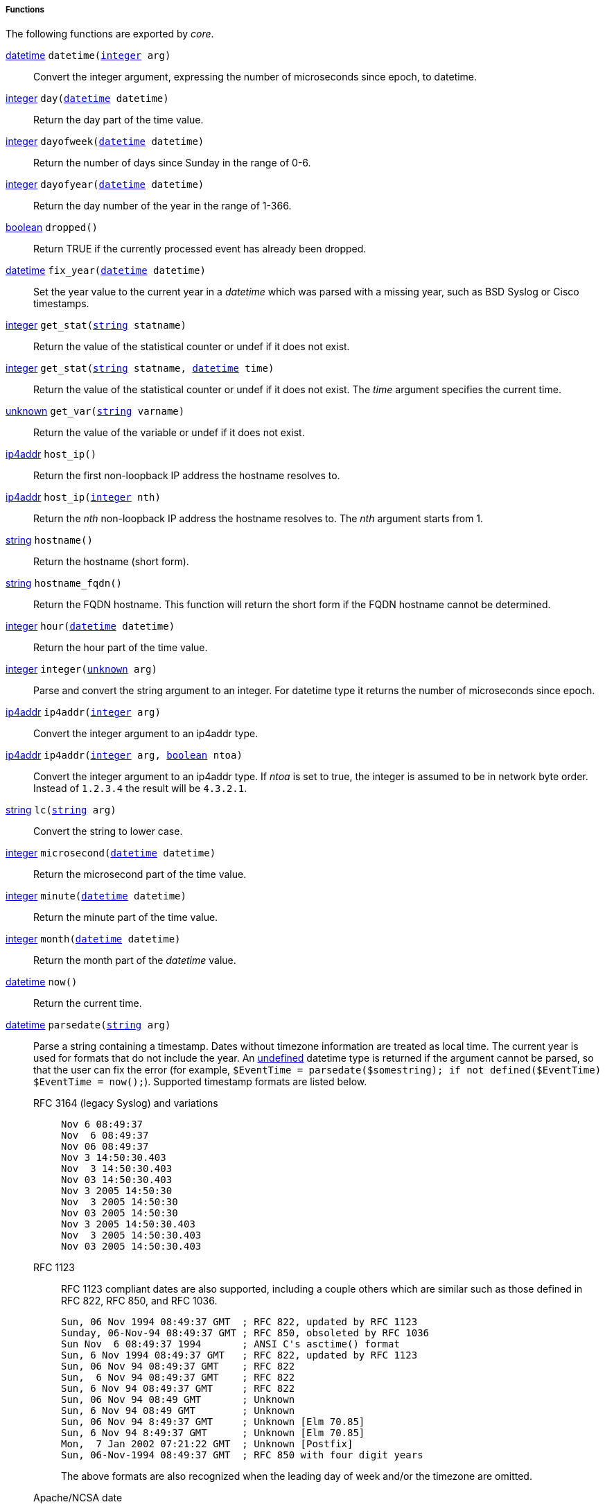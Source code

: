 [[core_funcs]]
===== Functions

The following functions are exported by _core_.

[[core_func_datetime]]
<<lang_type_datetime,datetime>> `datetime(<<lang_type_integer,integer>> arg)`::
+
--
Convert the integer argument, expressing the number of microseconds since epoch, to datetime.
--

[[core_func_day]]
<<lang_type_integer,integer>> `day(<<lang_type_datetime,datetime>> datetime)`::
+
--
Return the day part of the time value.
--

[[core_func_dayofweek]]
<<lang_type_integer,integer>> `dayofweek(<<lang_type_datetime,datetime>> datetime)`::
+
--
Return the number of days since Sunday in the range of 0-6.
--

[[core_func_dayofyear]]
<<lang_type_integer,integer>> `dayofyear(<<lang_type_datetime,datetime>> datetime)`::
+
--
Return the day number of the year in the range of 1-366.
--

[[core_func_dropped]]
<<lang_type_boolean,boolean>> `dropped()`::
+
--
Return TRUE if the currently processed event has already been
     dropped.
--

[[core_func_fix_year]]
<<lang_type_datetime,datetime>> `fix_year(<<lang_type_datetime,datetime>> datetime)`::
+
--

Set the year value to the current year in a _datetime_ which was
parsed with a missing year, such as BSD Syslog or Cisco timestamps.
     
--

[[core_func_get_stat]]
<<lang_type_integer,integer>> `get_stat(<<lang_type_string,string>> statname)`::
+
--
Return the value of the statistical counter or
   undef if it does not exist.
--

<<lang_type_integer,integer>> `get_stat(<<lang_type_string,string>> statname, <<lang_type_datetime,datetime>> time)`::
+
--
Return the value of the statistical counter or
   undef if it does not exist. The _time_ argument specifies the
   current time.
--

[[core_func_get_var]]
<<lang_type_unknown,unknown>> `get_var(<<lang_type_string,string>> varname)`::
+
--
Return the value of the variable or undef if it
   does not exist.
--

[[core_func_host_ip]]
<<lang_type_ip4addr,ip4addr>> `host_ip()`::
+
--
Return the first non-loopback IP address the hostname resolves to.
--

<<lang_type_ip4addr,ip4addr>> `host_ip(<<lang_type_integer,integer>> nth)`::
+
--
Return the _nth_ non-loopback IP address the
   hostname resolves to. The _nth_ argument starts from
   1.
--

[[core_func_hostname]]
<<lang_type_string,string>> `hostname()`::
+
--
Return the hostname (short form).
--

[[core_func_hostname_fqdn]]
<<lang_type_string,string>> `hostname_fqdn()`::
+
--
Return the FQDN hostname. This function will return the short form if the FQDN hostname cannot be determined.
--

[[core_func_hour]]
<<lang_type_integer,integer>> `hour(<<lang_type_datetime,datetime>> datetime)`::
+
--
Return the hour part of the time value.
--

[[core_func_integer]]
<<lang_type_integer,integer>> `integer(<<lang_type_unknown,unknown>> arg)`::
+
--
Parse and convert the string argument to an integer. For datetime type it returns the number of microseconds since epoch.
--

[[core_func_ip4addr]]
<<lang_type_ip4addr,ip4addr>> `ip4addr(<<lang_type_integer,integer>> arg)`::
+
--
Convert the integer argument to an ip4addr type.
--

<<lang_type_ip4addr,ip4addr>> `ip4addr(<<lang_type_integer,integer>> arg, <<lang_type_boolean,boolean>> ntoa)`::
+
--
Convert the integer argument to an ip4addr
   type. If _ntoa_ is set to true, the integer is assumed to be in
   network byte order. Instead of `1.2.3.4` the result will be
   `4.3.2.1`.
--

[[core_func_lc]]
<<lang_type_string,string>> `lc(<<lang_type_string,string>> arg)`::
+
--
Convert the string to lower case.
--

[[core_func_microsecond]]
<<lang_type_integer,integer>> `microsecond(<<lang_type_datetime,datetime>> datetime)`::
+
--
Return the microsecond part of the time value.
--

[[core_func_minute]]
<<lang_type_integer,integer>> `minute(<<lang_type_datetime,datetime>> datetime)`::
+
--
Return the minute part of the time value.
--

[[core_func_month]]
<<lang_type_integer,integer>> `month(<<lang_type_datetime,datetime>> datetime)`::
+
--
Return the month part of the _datetime_ value.
--

[[core_func_now]]
<<lang_type_datetime,datetime>> `now()`::
+
--
Return the current time.
--

[[core_func_parsedate]]
<<lang_type_datetime,datetime>> `parsedate(<<lang_type_string,string>> arg)`::
+
--

Parse a string containing a timestamp. Dates without timezone
information are treated as local time. The current year is used for
formats that do not include the year. An
<<lang_literal_undef,undefined>> datetime type is returned
if the argument cannot be parsed, so that the user can fix the error
(for example, `$EventTime = parsedate($somestring); if not
defined($EventTime) $EventTime = now();`). Supported timestamp formats
are listed below.

RFC 3164 (legacy Syslog) and variations:::
+
----
Nov 6 08:49:37
Nov  6 08:49:37
Nov 06 08:49:37
Nov 3 14:50:30.403
Nov  3 14:50:30.403
Nov 03 14:50:30.403
Nov 3 2005 14:50:30
Nov  3 2005 14:50:30
Nov 03 2005 14:50:30
Nov 3 2005 14:50:30.403
Nov  3 2005 14:50:30.403
Nov 03 2005 14:50:30.403
----

RFC 1123::: RFC 1123 compliant dates are also supported, including a
couple others which are similar such as those defined in RFC 822,
RFC 850, and RFC 1036.
+
----
Sun, 06 Nov 1994 08:49:37 GMT  ; RFC 822, updated by RFC 1123
Sunday, 06-Nov-94 08:49:37 GMT ; RFC 850, obsoleted by RFC 1036
Sun Nov  6 08:49:37 1994       ; ANSI C's asctime() format
Sun, 6 Nov 1994 08:49:37 GMT   ; RFC 822, updated by RFC 1123
Sun, 06 Nov 94 08:49:37 GMT    ; RFC 822
Sun,  6 Nov 94 08:49:37 GMT    ; RFC 822
Sun, 6 Nov 94 08:49:37 GMT     ; RFC 822
Sun, 06 Nov 94 08:49 GMT       ; Unknown
Sun, 6 Nov 94 08:49 GMT        ; Unknown
Sun, 06 Nov 94 8:49:37 GMT     ; Unknown [Elm 70.85]
Sun, 6 Nov 94 8:49:37 GMT      ; Unknown [Elm 70.85]
Mon,  7 Jan 2002 07:21:22 GMT  ; Unknown [Postfix]
Sun, 06-Nov-1994 08:49:37 GMT  ; RFC 850 with four digit years
----
+
The above formats are also recognized when the leading day of week
and/or the timezone are omitted.

Apache/NCSA date::: This format can be found in Apache access logs and
  other sources.
+
----
24/Aug/2009:16:08:57 +0200
----

ISO 8601 and RFC 3339::: {productName} can parse the ISO format with or
without sub-second resolution, and with or without timezone
information. It accepts either a comma (`,`) or a dot (`.`) in case
there is sub-second resolution.
+
----
1977-09-06 01:02:03
1977-09-06 01:02:03.004
1977-09-06T01:02:03.004Z
1977-09-06T01:02:03.004+02:00
2011-5-29 0:3:21
2011-5-29 0:3:21+02:00
2011-5-29 0:3:21.004
2011-5-29 0:3:21.004+02:00
----

Windows timestamp::: This format is `YYYYMMDDhhmmss.USEC` with
an optional timezone offset.
+
----
20100426151354.537875-000
20100426151354.537875000
----

Integer timestamp::: This format is `XXXXXXXXXX.USEC`. The
value is expressed as an integer showing the number of seconds
elapsed since the epoch UTC. The fractional microsecond part is
optional.
+
----
1258531221.650359
1258531221
----
     
--

[[core_func_replace]]
<<lang_type_string,string>> `replace(<<lang_type_string,string>> subject, <<lang_type_string,string>> src, <<lang_type_string,string>> dst)`::
+
--
Replace all occurrences of _src_ with _dst_ in the _subject_ string.
--

<<lang_type_string,string>> `replace(<<lang_type_string,string>> subject, <<lang_type_string,string>> src, <<lang_type_string,string>> dst, <<lang_type_integer,integer>> count)`::
+
--
Replace _count_ number occurrences of _src_ with _dst_ in the _subject_ string.
--

[[core_func_second]]
<<lang_type_integer,integer>> `second(<<lang_type_datetime,datetime>> datetime)`::
+
--
Return the second part of the time value.
--

[[core_func_size]]
<<lang_type_integer,integer>> `size(<<lang_type_string,string>> str)`::
+
--
Return the size of the string _str_ in bytes.
--

[[core_func_strftime]]
<<lang_type_string,string>> `strftime(<<lang_type_datetime,datetime>> datetime, <<lang_type_string,string>> fmt)`::
+
--

Convert a datetime to a string with the given format. See the
strftime(3) manual or the Windows
link:https://docs.microsoft.com/en-us/cpp/c-runtime-library/reference/strftime-wcsftime-strftime-l-wcsftime-l[strftime]
reference for the format specification.
     
--

[[core_func_string]]
<<lang_type_string,string>> `string(<<lang_type_unknown,unknown>> arg)`::
+
--
Convert the argument to a string.
--

[[core_func_strptime]]
<<lang_type_datetime,datetime>> `strptime(<<lang_type_string,string>> input, <<lang_type_string,string>> fmt)`::
+
--
Convert the string to a datetime with the given format. See the manual of strptime(3) for the format specification.
--

[[core_func_substr]]
<<lang_type_string,string>> `substr(<<lang_type_string,string>> src, <<lang_type_integer,integer>> from)`::
+
--
Return the string starting at the byte offset
   specified in _from_.
--

<<lang_type_string,string>> `substr(<<lang_type_string,string>> src, <<lang_type_integer,integer>> from, <<lang_type_integer,integer>> to)`::
+
--
Return a sub-string specified with the starting
   and ending positions as byte offsets from the beginning of the
   string.
--

[[core_func_type]]
<<lang_type_string,string>> `type(<<lang_type_unknown,unknown>> arg)`::
+
--
Return the type of the variable, which can be `boolean`,
     `integer`, `string`, `datetime`, `ip4addr`, `ip6addr`, `regexp`,
     or `binary`. For values with the unknown type, it returns
     undef.
--

[[core_func_uc]]
<<lang_type_string,string>> `uc(<<lang_type_string,string>> arg)`::
+
--
Convert the string to upper case.
--

[[core_func_year]]
<<lang_type_integer,integer>> `year(<<lang_type_datetime,datetime>> datetime)`::
+
--
Return the year part of the _datetime_ value.
--


[[core_procs]]
===== Procedures

The following procedures are exported by _core_.

[[core_proc_add_stat]]
`add_stat(<<lang_type_string,string>> statname, <<lang_type_integer,integer>> value);`::
+
--
Add _value_ to the statistical counter using the current time.
--

`add_stat(<<lang_type_string,string>> statname, <<lang_type_integer,integer>> value, <<lang_type_datetime,datetime>> time);`::
+
--
Add _value_ to the statistical counter using the time specified in the argument named _time_.
--

[[core_proc_add_to_route]]
`add_to_route(<<lang_type_string,string>> routename);`::
+
--

Copy the currently processed event data to the route specified. This
procedure makes a copy of the data. The original will be processed
normally. Note that flow control is explicitly disabled when moving
data with add_to_route() and the data will not be added if the queue
of the target module(s) is full.
     
--

[[core_proc_create_stat]]
`create_stat(<<lang_type_string,string>> statname, <<lang_type_string,string>> type);`::
+
--

Create a module statistical counter with the specified name using the
current time. The statistical counter will be created with an infinite
lifetime. The _type_ argument must be one of the following to select
the required algorithm for calculating the value of the statistical
counter: `COUNT`, `COUNTMIN`, `COUNTMAX`, `AVG`, `AVGMIN`, `AVGMAX`,
`RATE`, `RATEMIN`, `RATEMAX`, `GRAD`, `GRADMIN`, or `GRADMAX` (see
<<lang_stat>>).

This procedure with two parameters can
only be used with `COUNT`, otherwise the interval parameter must be
specified (see below). This procedure will do nothing if a counter
with the specified name already exists.
     
--

`create_stat(<<lang_type_string,string>> statname, <<lang_type_string,string>> type, <<lang_type_integer,integer>> interval);`::
+
--
Create a module statistical counter with the specified name to be calculated over _interval_ seconds and using the current time. The statistical counter will be created with an infinite lifetime.
--

`create_stat(<<lang_type_string,string>> statname, <<lang_type_string,string>> type, <<lang_type_integer,integer>> interval, <<lang_type_datetime,datetime>> time);`::
+
--
Create a module statistical counter with the
   specified name to be calculated over _interval_ seconds and the
   time value specified in the _time_ argument. The statistical
   counter will be created with an infinite
   lifetime.
--

`create_stat(<<lang_type_string,string>> statname, <<lang_type_string,string>> type, <<lang_type_integer,integer>> interval, <<lang_type_datetime,datetime>> time, <<lang_type_integer,integer>> lifetime);`::
+
--
Create a module statistical counter with the
   specified name to be calculated over _interval_ seconds and the
   time value specified in the _time_ argument. The statistical
   counter will expire after _lifetime_ seconds.
--

`create_stat(<<lang_type_string,string>> statname, <<lang_type_string,string>> type, <<lang_type_integer,integer>> interval, <<lang_type_datetime,datetime>> time, <<lang_type_datetime,datetime>> expiry);`::
+
--
Create a module statistical counter with the
   specified name to be calculated over _interval_ seconds and the
   time value specified in the _time_ argument. The statistical
   counter will expire at _expiry_.
--

[[core_proc_create_var]]
`create_var(<<lang_type_string,string>> varname);`::
+
--
Create a module variable with the specified name. The variable will be created with an infinite lifetime.
--

`create_var(<<lang_type_string,string>> varname, <<lang_type_integer,integer>> lifetime);`::
+
--
Create a module variable with the specified name
   and the _lifetime_ given in seconds.  When the lifetime expires,
   the variable will be deleted automatically and `get_var(name)` will
   return undef.
--

`create_var(<<lang_type_string,string>> varname, <<lang_type_datetime,datetime>> expiry);`::
+
--
Create a module variable with the specified
   name. The _expiry_ specifies when the variable should be deleted
   automatically.
--

[[core_proc_debug]]
`debug(<<lang_type_unknown,unknown>> arg, <<lang_type_varargs,varargs>> args);`::
+
--
Print the argument(s) at DEBUG log level. Same as <<core_proc_log_debug,log_debug()>>.
--

[[core_proc_delete]]
`delete(<<lang_type_unknown,unknown>> arg);`::
+
--
Delete the field from the event. For example, `delete($field)`.
Note that `$field = undef` is not the same, though after both operations
the field will be undefined.
--

[[core_proc_delete_var]]
`delete_var(<<lang_type_string,string>> varname);`::
+
--
Delete the module variable with the specified name if it exists.
--

[[core_proc_drop]]
`drop();`::
+
--

Drop the event record that is currently being processed. Any further
action on the event record will result in a "missing logdata" error.
     
--

[[core_proc_log_debug]]
`log_debug(<<lang_type_unknown,unknown>> arg, <<lang_type_varargs,varargs>> args);`::
+
--
Print the argument(s) at DEBUG log level. Same as
   <<core_proc_debug,debug()>>.
--

[[core_proc_log_error]]
`log_error(<<lang_type_unknown,unknown>> arg, <<lang_type_varargs,varargs>> args);`::
+
--
Print the argument(s) at ERROR log level.
--

[[core_proc_log_info]]
`log_info(<<lang_type_unknown,unknown>> arg, <<lang_type_varargs,varargs>> args);`::
+
--
Print the argument(s) at INFO log level.
--

[[core_proc_log_warning]]
`log_warning(<<lang_type_unknown,unknown>> arg, <<lang_type_varargs,varargs>> args);`::
+
--
Print the argument(s) at WARNING log level.
--

[[core_proc_rename_field]]
`rename_field(<<lang_type_string,string>> old, <<lang_type_string,string>> new);`::
+
--
Rename a field. For example, `rename_field("old", "new")`.
--

[[core_proc_reroute]]
`reroute(<<lang_type_string,string>> routename);`::
+
--

Move the currently processed event data to the route specified. The
event data will enter the route as if it was received by an input
module there. Note that flow control is explicitly disabled when
moving data with reroute() and the data will be dropped if the queue
of the target module(s) is full.
     
--

[[core_proc_set_var]]
`set_var(<<lang_type_string,string>> varname, <<lang_type_unknown,unknown>> value);`::
+
--
Set the value of a module variable. If the variable does not exist, it will be created with an infinite lifetime.
--

[[core_proc_sleep]]
`sleep(<<lang_type_integer,integer>> interval);`::
+
--

Sleep the specified number of microseconds. This procedure is provided
for testing purposes primarily. It can be used as a poor man's rate
limiting tool, though this use is not recommended.
     
--

